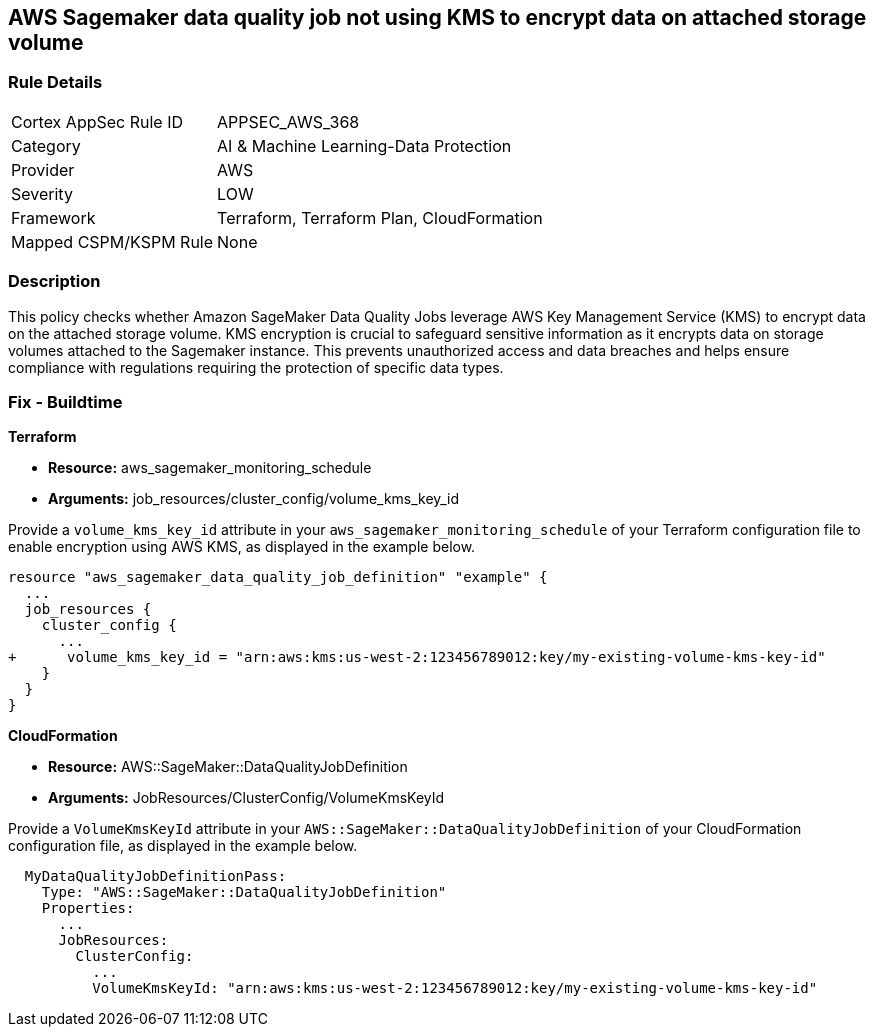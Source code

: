 == AWS Sagemaker data quality job not using KMS to encrypt data on attached storage volume

=== Rule Details

[cols="1,3"]
|===
|Cortex AppSec Rule ID |APPSEC_AWS_368
|Category |AI & Machine Learning-Data Protection
|Provider |AWS
|Severity |LOW
|Framework |Terraform, Terraform Plan, CloudFormation
|Mapped CSPM/KSPM Rule |None
|===


=== Description

This policy checks whether Amazon SageMaker Data Quality Jobs leverage AWS Key Management Service (KMS) to encrypt data on the attached storage volume. KMS encryption is crucial to safeguard sensitive information as it encrypts data on storage volumes attached to the Sagemaker instance. This prevents unauthorized access and data breaches and helps ensure compliance with regulations requiring the protection of specific data types.

=== Fix - Buildtime

*Terraform*

* *Resource:* aws_sagemaker_monitoring_schedule
* *Arguments:* job_resources/cluster_config/volume_kms_key_id

Provide a `volume_kms_key_id` attribute in your `aws_sagemaker_monitoring_schedule` of your Terraform configuration file to enable encryption using AWS KMS, as displayed in the example below.

[source,go]
----
resource "aws_sagemaker_data_quality_job_definition" "example" {
  ...
  job_resources {
    cluster_config {
      ...
+      volume_kms_key_id = "arn:aws:kms:us-west-2:123456789012:key/my-existing-volume-kms-key-id"
    }
  }
}
----

*CloudFormation*

* *Resource:* AWS::SageMaker::DataQualityJobDefinition
* *Arguments:* JobResources/ClusterConfig/VolumeKmsKeyId

Provide a `VolumeKmsKeyId` attribute in your `AWS::SageMaker::DataQualityJobDefinition` of your CloudFormation configuration file, as displayed in the example below.

[source,yaml]
----
  MyDataQualityJobDefinitionPass:
    Type: "AWS::SageMaker::DataQualityJobDefinition"
    Properties:
      ...
      JobResources:
        ClusterConfig:
          ...
          VolumeKmsKeyId: "arn:aws:kms:us-west-2:123456789012:key/my-existing-volume-kms-key-id"
----

